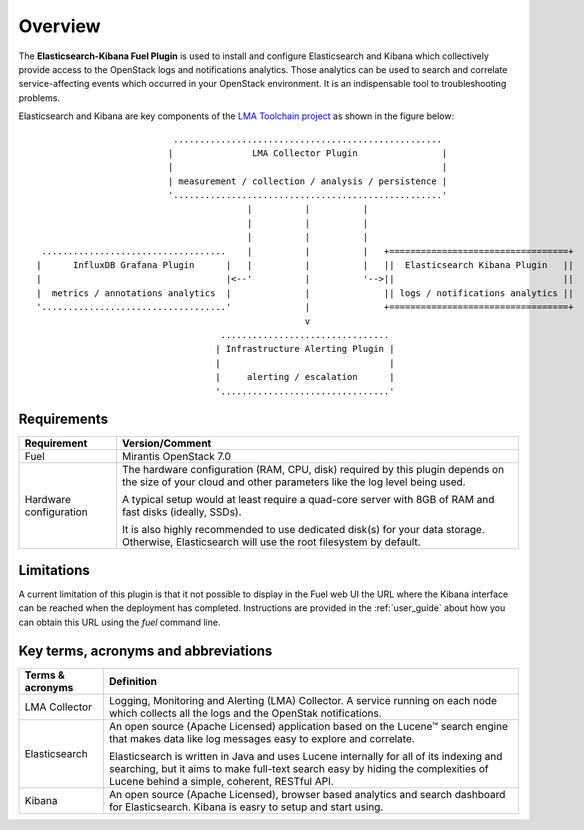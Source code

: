 .. _user_overview:

Overview
========

The **Elasticsearch-Kibana Fuel Plugin** is used to install and configure
Elasticsearch and Kibana which collectively provide access to the OpenStack
logs and notifications analytics.
Those analytics can be used to search and correlate service-affecting
events which occurred in your OpenStack environment. It is an indispensable
tool to troubleshooting problems.

Elasticsearch and Kibana are key components
of the `LMA Toolchain project <https://launchpad.net/lma-toolchain>`_
as shown in the figure below::


                             ...................................................
                            |               LMA Collector Plugin                |
                            |                                                   |
                            | measurement / collection / analysis / persistence |
                            '...................................................'
                                           |          |          |
                                           |          |          |
                                           |          |          |
    ...................................    |          |          |   +==================================+
   |      InfluxDB Grafana Plugin      |   |          |          |   ||  Elasticsearch Kibana Plugin   ||
   |                                   |<--'          |          '-->||                                ||
   |  metrics / annotations analytics  |              |              || logs / notifications analytics ||
   '...................................'              |              +==================================+
                                                      v
                                      ................................
                                     | Infrastructure Alerting Plugin |
                                     |                                |
                                     |     alerting / escalation      |
                                     '................................'


.. _plugin_requirements:

Requirements
------------

+------------------------+------------------------------------------------------------------------------------------------+
| **Requirement**        | **Version/Comment**                                                                            |
+========================+================================================================================================+
| Fuel                   | Mirantis OpenStack 7.0                                                                         |
+------------------------+------------------------------------------------------------------------------------------------+
| Hardware configuration | The hardware configuration (RAM, CPU, disk) required by this plugin depends on the size        |
|                        | of your cloud and other parameters like the log level being used.                              |
|                        |                                                                                                |
|                        | A typical setup would at least require a quad-core server with 8GB of RAM and fast disks       |
|                        | (ideally, SSDs).                                                                               |
|                        |                                                                                                |
|                        | It is also highly recommended to use dedicated disk(s) for your data storage. Otherwise,       |
|                        | Elasticsearch will use the root filesystem by default.                                         |
+------------------------+------------------------------------------------------------------------------------------------+

Limitations
-----------

A current limitation of this plugin is that it not possible to display in the Fuel web UI the URL where the Kibana interface
can be reached when the deployment has completed. Instructions are provided in the :ref:`user_guide` about how you can
obtain this URL using the `fuel` command line.

Key terms, acronyms and abbreviations
-------------------------------------

+----------------------------+--------------------------------------------------------------------------------------------+
| **Terms & acronyms**       | **Definition**                                                                             |
+============================+============================================================================================+
| LMA Collector              | Logging, Monitoring and Alerting (LMA) Collector. A service running on each node which     |
|                            | collects all the logs and the OpenStak notifications.                                      |
+----------------------------+--------------------------------------------------------------------------------------------+
| Elasticsearch              | An open source (Apache Licensed) application based on the  Lucene™ search engine that makes|
|                            | data like log messages easy to explore and correlate.                                      |
|                            |                                                                                            |
|                            | Elasticsearch is written in Java and uses Lucene internally for all of its indexing and    |
|                            | searching, but it aims to make full-text search easy by hiding the complexities of Lucene  |
|                            | behind a simple, coherent, RESTful API.                                                    |
+----------------------------+--------------------------------------------------------------------------------------------+
| Kibana                     | An open source (Apache Licensed), browser based analytics and search dashboard for         |
|                            | Elasticsearch. Kibana is easry to setup and start using.                                   |
+----------------------------+--------------------------------------------------------------------------------------------+
